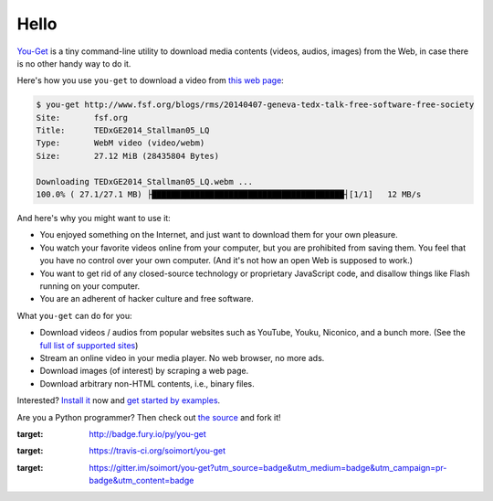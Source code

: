 Hello
=======

|PyPI version| |Build Status| |Gitter|

`You-Get <https://you-get.org/>`__ is a tiny command-line utility to
download media contents (videos, audios, images) from the Web, in case
there is no other handy way to do it.

Here's how you use ``you-get`` to download a video from `this web
page <http://www.fsf.org/blogs/rms/20140407-geneva-tedx-talk-free-software-free-society>`__:

.. code:: console

    $ you-get http://www.fsf.org/blogs/rms/20140407-geneva-tedx-talk-free-software-free-society
    Site:       fsf.org
    Title:      TEDxGE2014_Stallman05_LQ
    Type:       WebM video (video/webm)
    Size:       27.12 MiB (28435804 Bytes)

    Downloading TEDxGE2014_Stallman05_LQ.webm ...
    100.0% ( 27.1/27.1 MB) ├████████████████████████████████████████┤[1/1]   12 MB/s

And here's why you might want to use it:

-  You enjoyed something on the Internet, and just want to download them
   for your own pleasure.
-  You watch your favorite videos online from your computer, but you are
   prohibited from saving them. You feel that you have no control over
   your own computer. (And it's not how an open Web is supposed to
   work.)
-  You want to get rid of any closed-source technology or proprietary
   JavaScript code, and disallow things like Flash running on your
   computer.
-  You are an adherent of hacker culture and free software.

What ``you-get`` can do for you:

-  Download videos / audios from popular websites such as YouTube,
   Youku, Niconico, and a bunch more. (See the `full list of supported
   sites <#supported-sites>`__)
-  Stream an online video in your media player. No web browser, no more
   ads.
-  Download images (of interest) by scraping a web page.
-  Download arbitrary non-HTML contents, i.e., binary files.

Interested? `Install it <#installation>`__ now and `get started by
examples <#getting-started>`__.

Are you a Python programmer? Then check out `the
source <https://github.com/soimort/you-get>`__ and fork it!

.. |PyPI version| image:: https://badge.fury.io/py/you-get.png
:target: http://badge.fury.io/py/you-get
.. |Build Status| image:: https://api.travis-ci.org/soimort/you-get.png
:target: https://travis-ci.org/soimort/you-get
.. |Gitter| image:: https://badges.gitter.im/Join%20Chat.svg
:target: https://gitter.im/soimort/you-get?utm_source=badge&utm_medium=badge&utm_campaign=pr-badge&utm_content=badge
